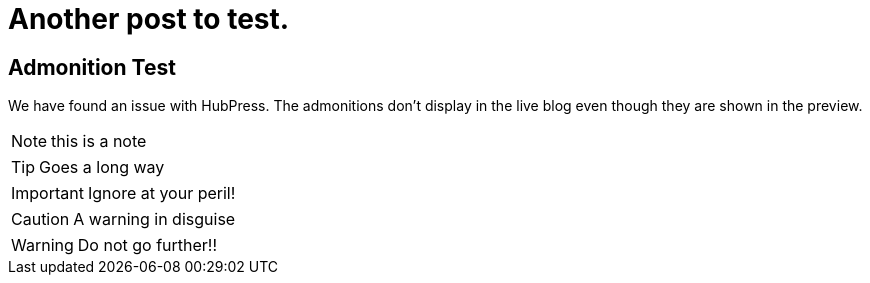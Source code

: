 = Another post to test.

== Admonition Test

We have found an issue with HubPress. The admonitions don't display in the live blog even though they are shown in the preview.


NOTE: this is a note


TIP: Goes a long way


IMPORTANT: Ignore at your peril!


CAUTION: A warning in disguise


WARNING: Do not go further!!